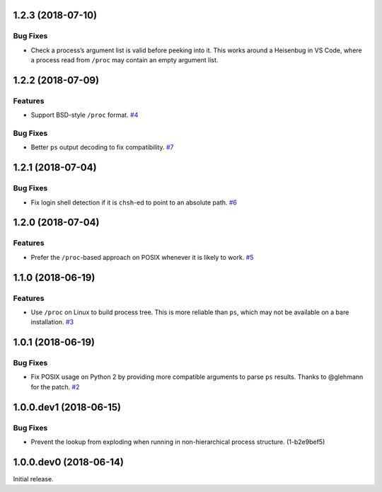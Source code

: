 1.2.3 (2018-07-10)
=======================

Bug Fixes
---------

- Check a process’s argument list is valid before peeking into it. This works
  around a Heisenbug in VS Code, where a process read from ``/proc`` may
  contain an empty argument list.


1.2.2 (2018-07-09)
==================

Features
--------

- Support BSD-style ``/proc`` format.  `#4
  <https://github.com/sarugaku/shellingham/issues/4>`_


Bug Fixes
---------

- Better ``ps`` output decoding to fix compatibility.  `#7
  <https://github.com/sarugaku/shellingham/issues/7>`_


1.2.1 (2018-07-04)
==================

Bug Fixes
---------

- Fix login shell detection if it is ``chsh``-ed to point to an absolute path.
  `#6 <https://github.com/sarugaku/shellingham/issues/6>`_


1.2.0 (2018-07-04)
==================

Features
--------

- Prefer the ``/proc``-based approach on POSIX whenever it is likely to work.
  `#5 <https://github.com/sarugaku/shellingham/issues/5>`_


1.1.0 (2018-06-19)
==================

Features
--------

- Use ``/proc`` on Linux to build process tree. This is more reliable than
  ``ps``, which may not be available on a bare installation.  `#3
  <https://github.com/sarugaku/shellingham/issues/3>`_


1.0.1 (2018-06-19)
==================

Bug Fixes
---------

- Fix POSIX usage on Python 2 by providing more compatible arguments to parse
  ``ps`` results. Thanks to @glehmann for the patch.  `#2
  <https://github.com/sarugaku/shellingham/issues/2>`_


1.0.0.dev1 (2018-06-15)
=======================

Bug Fixes
---------

- Prevent the lookup from exploding when running in non-hierarchical process
  structure. (1-b2e9bef5)


1.0.0.dev0 (2018-06-14)
=======================

Initial release.
